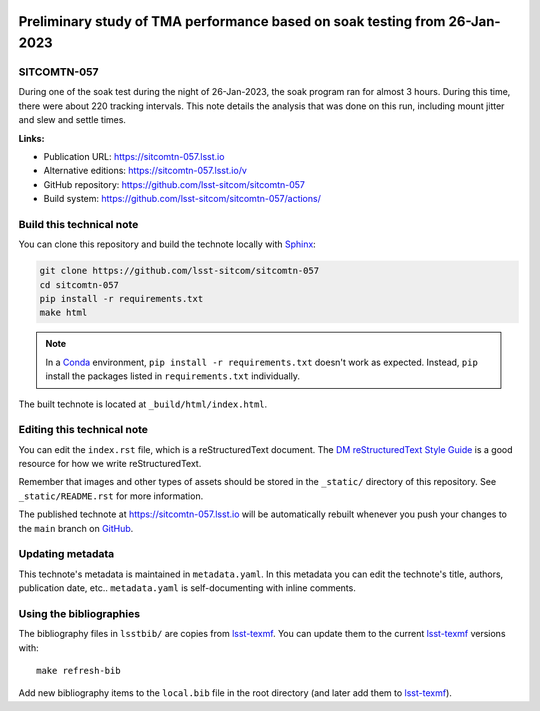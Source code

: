 .. image:: https://img.shields.io/badge/sitcomtn--057-lsst.io-brightgreen.svg
   :target: https://sitcomtn-057.lsst.io
.. image:: https://github.com/lsst-sitcom/sitcomtn-057/workflows/CI/badge.svg
   :target: https://github.com/lsst-sitcom/sitcomtn-057/actions/
..
  Uncomment this section and modify the DOI strings to include a Zenodo DOI badge in the README
  .. image:: https://zenodo.org/badge/doi/10.5281/zenodo.#####.svg
     :target: http://dx.doi.org/10.5281/zenodo.#####

###########################################################################
Preliminary study of TMA performance based on soak testing from 26-Jan-2023
###########################################################################

SITCOMTN-057
============

During one of the soak test during the night of 26-Jan-2023, the soak program ran for almost 3 hours.  During this time, there were about 220 tracking intervals.  This note details the analysis that was done on this run, including mount jitter and slew and settle times.

**Links:**

- Publication URL: https://sitcomtn-057.lsst.io
- Alternative editions: https://sitcomtn-057.lsst.io/v
- GitHub repository: https://github.com/lsst-sitcom/sitcomtn-057
- Build system: https://github.com/lsst-sitcom/sitcomtn-057/actions/


Build this technical note
=========================

You can clone this repository and build the technote locally with `Sphinx`_:

.. code-block:: bash

   git clone https://github.com/lsst-sitcom/sitcomtn-057
   cd sitcomtn-057
   pip install -r requirements.txt
   make html

.. note::

   In a Conda_ environment, ``pip install -r requirements.txt`` doesn't work as expected.
   Instead, ``pip`` install the packages listed in ``requirements.txt`` individually.

The built technote is located at ``_build/html/index.html``.

Editing this technical note
===========================

You can edit the ``index.rst`` file, which is a reStructuredText document.
The `DM reStructuredText Style Guide`_ is a good resource for how we write reStructuredText.

Remember that images and other types of assets should be stored in the ``_static/`` directory of this repository.
See ``_static/README.rst`` for more information.

The published technote at https://sitcomtn-057.lsst.io will be automatically rebuilt whenever you push your changes to the ``main`` branch on `GitHub <https://github.com/lsst-sitcom/sitcomtn-057>`_.

Updating metadata
=================

This technote's metadata is maintained in ``metadata.yaml``.
In this metadata you can edit the technote's title, authors, publication date, etc..
``metadata.yaml`` is self-documenting with inline comments.

Using the bibliographies
========================

The bibliography files in ``lsstbib/`` are copies from `lsst-texmf`_.
You can update them to the current `lsst-texmf`_ versions with::

   make refresh-bib

Add new bibliography items to the ``local.bib`` file in the root directory (and later add them to `lsst-texmf`_).

.. _Sphinx: http://sphinx-doc.org
.. _DM reStructuredText Style Guide: https://developer.lsst.io/restructuredtext/style.html
.. _this repo: ./index.rst
.. _Conda: http://conda.pydata.org/docs/
.. _lsst-texmf: https://lsst-texmf.lsst.io
